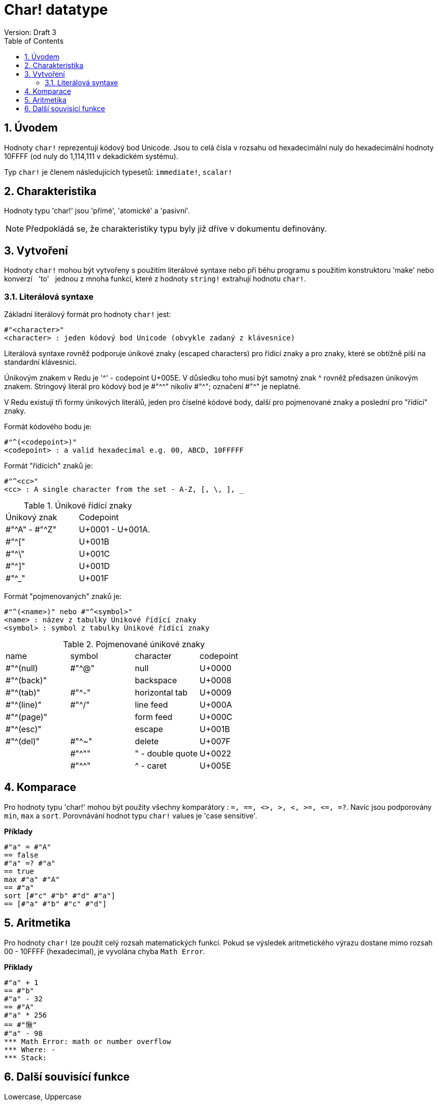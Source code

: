 = Char! datatype
Version: Draft 3
:toc:
:numbered:

== Úvodem

Hodnoty `char!` reprezentují kódový bod Unicode. Jsou to celá čísla v rozsahu od hexadecimální nuly do hexadecimální hodnoty 10FFFF (od nuly do 1,114,111 v dekadickém systému).

Typ `char!` je členem následujících typesetů: `immediate!`, `scalar!`

== Charakteristika

Hodnoty typu 'char!' jsou 'přímé', 'atomické' a 'pasivní'.

[NOTE]
Předpokládá se, že charakteristiky typu byly již dříve v dokumentu definovány.


== Vytvoření

Hodnoty `char!` mohou být vytvořeny s použitím literálové syntaxe nebo při běhu programu s použitím konstruktoru 'make' nebo konverzí &nbsp; 'to' &nbsp; jednou z mnoha funkcí, které z hodnoty `string!` extrahují hodnotu `char!`.


=== Literálová syntaxe

Základní literálový formát pro hodnoty `char!` jest:
----
#"<character>"
<character> : jeden kódový bod Unicode (obvykle zadaný z klávesnice)
----

Literálová syntaxe rovněž podporuje únikové znaky (escaped characters) pro řídící znaky a pro znaky, které se obtížně píší na standardní klávesnici.

Únikovým znakem v Redu je '^' - codepoint U+005E. V důsledku toho musí být samotný znak ^ rovněž předsazen únikovým znakem. Stringový literál pro kódový bod je #"^^" nikoliv #"^"; označení #"^" je neplatné.

V Redu existují tři formy únikových literálů, jeden pro číselné kódové body, další pro pojmenované znaky a poslední pro "řídící" znaky.

Formát kódového bodu je:
----
#"^(<codepoint>)"
<codepoint> : a valid hexadecimal e.g. 00, ABCD, 10FFFFF
----

Formát "řídících" znaků je:
----
#"^<cc>"
<cc> : A single character from the set - A-Z, [, \, ], _
----

.Únikové řídící znaky
[cols="2*"]
|===

|Únikový znak
|Codepoint

|#"^A" - #"^Z"
|U+0001 - U+001A.

|#"^["
|U+001B

|#"^\"
|U+001C

|#"^]"
|U+001D

|#"^_"
|U+001F

|===

Formát "pojmenovaných" znaků je:
----
#"^(<name>)" nebo #"^<symbol>" 
<name> : název z tabulky Únikové řídící znaky
<symbol> : symbol z tabulky Únikové řídící znaky
----

.Pojmenované únikové znaky
[cols="4*"]
|===

|name
|symbol
|character
|codepoint

|#"^(null)    
|#"^@"    
|null                
|U+0000

|#"^(back)"   
|
|backspace           
|U+0008

|#"^(tab)"    
|#"^-" 
|horizontal tab      
|U+0009

|#"^(line)"    
|#"^/"   
|line feed           
|U+000A 

|#"^(page)"   
|
|form feed           
|U+000C

|#"^(esc)"    
|
|escape              
|U+001B

|#"^(del)"    
|#"^~"   
|delete              
|U+007F

|
|#"^""                      
|" - double quote    
|U+0022

|
|#"^^"
|^ - caret           
|U+005E

|===


== Komparace

Pro hodnoty typu 'char!' mohou být použity všechny komparátory : `=, ==, <>, >, <, >=, &lt;=, =?`. Navíc jsou podporovány `min`, `max` a `sort`. Porovnávání hodnot typu `char!` values je 'case sensitive'.

*Příklady*

----
#"a" = #"A"
== false
#"a" =? #"a"
== true
max #"a" #"A"
== #"a"
sort [#"c" #"b" #"d" #"a"]
== [#"a" #"b" #"c" #"d"]
----


== Aritmetika
Pro hodnoty `char!` lze použít celý rozsah matematických funkcí. Pokud se výsledek aritmetického výrazu dostane mimo rozsah  00 - 10FFFF (hexadecimal), je vyvolána chyba `Math Error`.

*Příklady*

----
#"a" + 1
== #"b"
#"a" - 32
== #"A"
#"a" * 256
== #"愀"
#"a" - 98
*** Math Error: math or number overflow
*** Where: -
*** Stack:  

----



== Další souvisící funkce

Lowercase, Uppercase

